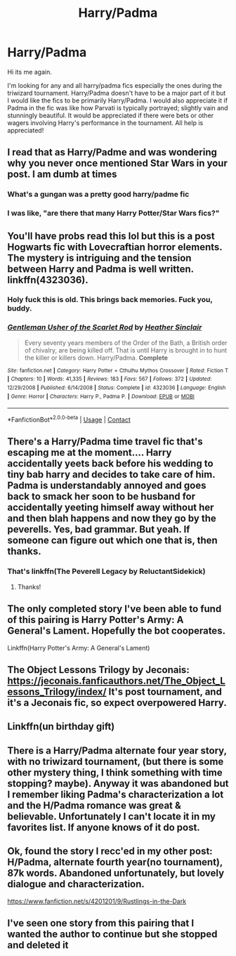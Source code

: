 #+TITLE: Harry/Padma

* Harry/Padma
:PROPERTIES:
:Author: aashrit912
:Score: 60
:DateUnix: 1599317670.0
:DateShort: 2020-Sep-05
:FlairText: Request
:END:
Hi its me again.

I'm looking for any and all harry/padma fics especially the ones during the triwizard tournament. Harry/Padma doesn't have to be a major part of it but I would like the fics to be primarily Harry/Padma. I would also appreciate it if Padma in the fic was like how Parvati is typically portrayed; slightly vain and stunningly beautiful. It would be appreciated if there were bets or other wagers involving Harry's performance in the tournament. All help is appreciated!


** I read that as Harry/Padme and was wondering why you never once mentioned Star Wars in your post. I am dumb at times
:PROPERTIES:
:Author: FaerieKing
:Score: 25
:DateUnix: 1599325128.0
:DateShort: 2020-Sep-05
:END:

*** What's a gungan was a pretty good harry/padme fic
:PROPERTIES:
:Author: CenturionShishKebab
:Score: 8
:DateUnix: 1599339833.0
:DateShort: 2020-Sep-06
:END:


*** I was like, "are there that many Harry Potter/Star Wars fics?"
:PROPERTIES:
:Author: jcfiala
:Score: 3
:DateUnix: 1599364530.0
:DateShort: 2020-Sep-06
:END:


** You'll have probs read this lol but this is a post Hogwarts fic with Lovecraftian horror elements. The mystery is intriguing and the tension between Harry and Padma is well written. linkffn(4323036).
:PROPERTIES:
:Author: Listeningtosufjan
:Score: 5
:DateUnix: 1599322911.0
:DateShort: 2020-Sep-05
:END:

*** Holy fuck this is old. This brings back memories. Fuck you, buddy.
:PROPERTIES:
:Author: Icanceli
:Score: 3
:DateUnix: 1599336796.0
:DateShort: 2020-Sep-06
:END:


*** [[https://www.fanfiction.net/s/4323036/1/][*/Gentleman Usher of the Scarlet Rod/*]] by [[https://www.fanfiction.net/u/170270/Heather-Sinclair][/Heather Sinclair/]]

#+begin_quote
  Every seventy years members of the Order of the Bath, a British order of chivalry, are being killed off. That is until Harry is brought in to hunt the killer or killers down. Harry/Padma. *Complete*
#+end_quote

^{/Site/:} ^{fanfiction.net} ^{*|*} ^{/Category/:} ^{Harry} ^{Potter} ^{+} ^{Cthulhu} ^{Mythos} ^{Crossover} ^{*|*} ^{/Rated/:} ^{Fiction} ^{T} ^{*|*} ^{/Chapters/:} ^{10} ^{*|*} ^{/Words/:} ^{41,335} ^{*|*} ^{/Reviews/:} ^{183} ^{*|*} ^{/Favs/:} ^{567} ^{*|*} ^{/Follows/:} ^{372} ^{*|*} ^{/Updated/:} ^{12/29/2008} ^{*|*} ^{/Published/:} ^{6/14/2008} ^{*|*} ^{/Status/:} ^{Complete} ^{*|*} ^{/id/:} ^{4323036} ^{*|*} ^{/Language/:} ^{English} ^{*|*} ^{/Genre/:} ^{Horror} ^{*|*} ^{/Characters/:} ^{Harry} ^{P.,} ^{Padma} ^{P.} ^{*|*} ^{/Download/:} ^{[[http://www.ff2ebook.com/old/ffn-bot/index.php?id=4323036&source=ff&filetype=epub][EPUB]]} ^{or} ^{[[http://www.ff2ebook.com/old/ffn-bot/index.php?id=4323036&source=ff&filetype=mobi][MOBI]]}

--------------

*FanfictionBot*^{2.0.0-beta} | [[https://github.com/FanfictionBot/reddit-ffn-bot/wiki/Usage][Usage]] | [[https://www.reddit.com/message/compose?to=tusing][Contact]]
:PROPERTIES:
:Author: FanfictionBot
:Score: 1
:DateUnix: 1599322927.0
:DateShort: 2020-Sep-05
:END:


** There's a Harry/Padma time travel fic that's escaping me at the moment.... Harry accidentally yeets back before his wedding to tiny bab harry and decides to take care of him. Padma is understandably annoyed and goes back to smack her soon to be husband for accidentally yeeting himself away without her and then blah happens and now they go by the peverells. Yes, bad grammar. But yeah. If someone can figure out which one that is, then thanks.
:PROPERTIES:
:Author: SlimSleepyDan
:Score: 4
:DateUnix: 1599346314.0
:DateShort: 2020-Sep-06
:END:

*** That's linkffn(The Peverell Legacy by ReluctantSidekick)
:PROPERTIES:
:Author: TheLetterJ0
:Score: 3
:DateUnix: 1599347087.0
:DateShort: 2020-Sep-06
:END:

**** Thanks!
:PROPERTIES:
:Author: SlimSleepyDan
:Score: 1
:DateUnix: 1599362292.0
:DateShort: 2020-Sep-06
:END:


** The only completed story I've been able to fund of this pairing is Harry Potter's Army: A General's Lament. Hopefully the bot cooperates.

Linkffn(Harry Potter's Army: A General's Lament)
:PROPERTIES:
:Author: raikiriu
:Score: 2
:DateUnix: 1599342465.0
:DateShort: 2020-Sep-06
:END:


** The Object Lessons Trilogy by Jeconais: [[https://jeconais.fanficauthors.net/The_Object_Lessons_Trilogy/index/]] It's post tournament, and it's a Jeconais fic, so expect overpowered Harry.
:PROPERTIES:
:Author: BaldBombshell
:Score: 2
:DateUnix: 1599346155.0
:DateShort: 2020-Sep-06
:END:


** Linkffn(un birthday gift)
:PROPERTIES:
:Author: tarheelgrey
:Score: 1
:DateUnix: 1599356308.0
:DateShort: 2020-Sep-06
:END:


** There is a Harry/Padma alternate four year story, with no triwizard tournament, (but there is some other mystery thing, I think something with time stopping? maybe). Anyway it was abandoned but I remember liking Padma's characterization a lot and the H/Padma romance was great & believable. Unfortunately I can't locate it in my favorites list. If anyone knows of it do post.
:PROPERTIES:
:Author: T0lias
:Score: 1
:DateUnix: 1599416886.0
:DateShort: 2020-Sep-06
:END:


** Ok, found the story I recc'ed in my other post: H/Padma, alternate fourth year(no tournament), 87k words. Abandoned unfortunately, but lovely dialogue and characterization.

[[https://www.fanfiction.net/s/4201201/9/Rustlings-in-the-Dark]]
:PROPERTIES:
:Author: T0lias
:Score: 1
:DateUnix: 1599431253.0
:DateShort: 2020-Sep-07
:END:


** I've seen one story from this pairing that I wanted the author to continue but she stopped and deleted it
:PROPERTIES:
:Author: Drasamuel
:Score: 0
:DateUnix: 1599336462.0
:DateShort: 2020-Sep-06
:END:
